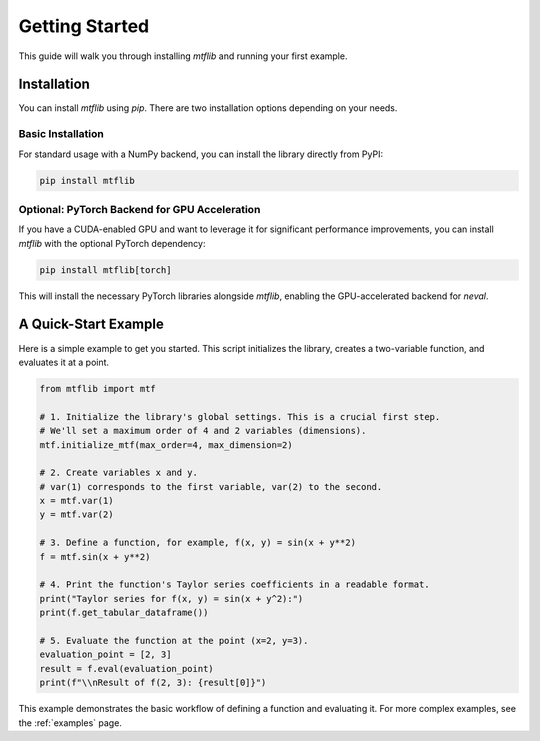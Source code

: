 .. _getting_started:

Getting Started
===============

This guide will walk you through installing `mtflib` and running your
first example.

Installation
------------

You can install `mtflib` using `pip`. There are two installation options
depending on your needs.

Basic Installation
~~~~~~~~~~~~~~~~~~

For standard usage with a NumPy backend, you can install the library
directly from PyPI:

.. code-block:: bash

   pip install mtflib

Optional: PyTorch Backend for GPU Acceleration
~~~~~~~~~~~~~~~~~~~~~~~~~~~~~~~~~~~~~~~~~~~~~~~

If you have a CUDA-enabled GPU and want to leverage it for significant
performance improvements, you can install `mtflib` with the optional
PyTorch dependency:

.. code-block:: bash

   pip install mtflib[torch]

This will install the necessary PyTorch libraries alongside `mtflib`,
enabling the GPU-accelerated backend for `neval`.

A Quick-Start Example
---------------------

Here is a simple example to get you started. This script initializes the
library, creates a two-variable function, and evaluates it at a point.

.. code-block:: python

    from mtflib import mtf

    # 1. Initialize the library's global settings. This is a crucial first step.
    # We'll set a maximum order of 4 and 2 variables (dimensions).
    mtf.initialize_mtf(max_order=4, max_dimension=2)

    # 2. Create variables x and y.
    # var(1) corresponds to the first variable, var(2) to the second.
    x = mtf.var(1)
    y = mtf.var(2)

    # 3. Define a function, for example, f(x, y) = sin(x + y**2)
    f = mtf.sin(x + y**2)

    # 4. Print the function's Taylor series coefficients in a readable format.
    print("Taylor series for f(x, y) = sin(x + y^2):")
    print(f.get_tabular_dataframe())

    # 5. Evaluate the function at the point (x=2, y=3).
    evaluation_point = [2, 3]
    result = f.eval(evaluation_point)
    print(f"\\nResult of f(2, 3): {result[0]}")

This example demonstrates the basic workflow of defining a function and
evaluating it. For more complex examples, see the :ref:`examples` page.
